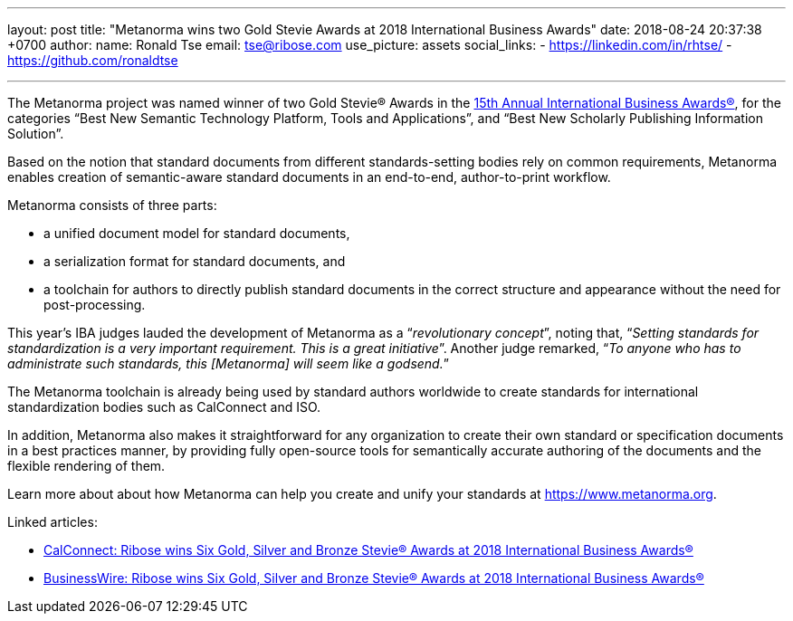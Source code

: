---
layout: post
title:  "Metanorma wins two Gold Stevie Awards at 2018 International Business Awards"
date:   2018-08-24 20:37:38 +0700
author:
  name: Ronald Tse
  email: tse@ribose.com
  use_picture: assets
  social_links:
    - https://linkedin.com/in/rhtse/
    - https://github.com/ronaldtse

---
The Metanorma project was named winner of two Gold Stevie® Awards
in the http://stevieawards.com/iba[15th Annual International Business Awards®],
for the categories
"`Best New Semantic Technology Platform, Tools and Applications`", and
"`Best New Scholarly Publishing Information Solution`".

Based on the notion that standard documents from different
standards-setting bodies rely on common requirements, Metanorma enables
creation of semantic-aware standard documents in an end-to-end,
author-to-print workflow.

Metanorma consists of three parts:

* a unified document model for standard documents,

* a serialization format for standard documents, and

* a toolchain for authors to directly publish standard documents in the
correct structure and appearance without the need for post-processing.

This year's IBA judges lauded the development of Metanorma as a
"`__revolutionary concept__`", noting that, "`__Setting standards for
standardization is a very important requirement. This is a great
initiative__`". Another judge remarked, "`__To anyone who has to
administrate such standards, this [Metanorma] will seem like a
godsend.__`"

The Metanorma toolchain is already being used by standard authors
worldwide to create standards for international standardization bodies
such as CalConnect and ISO.

In addition, Metanorma also makes it straightforward for any
organization to create their own standard or specification documents in
a best practices manner, by providing fully open-source tools for
semantically accurate authoring of the documents and the flexible
rendering of them.

Learn more about about how Metanorma can help you create and unify your
standards at https://www.metanorma.org.

Linked articles:

* https://www.calconnect.org/news/2018/08/23/%EF%BB%BFribose-wins-six-gold-silver-and-bronze-stevie®-awards-2018-international-business[CalConnect: Ribose wins Six Gold, Silver and Bronze Stevie® Awards at 2018 International Business Awards®]

* https://www.businesswire.com/news/home/20180822005221/en/Ribose-wins-Gold-Silver-Bronze-Stevie%25C2%25AE-Awards[BusinessWire: Ribose wins Six Gold, Silver and Bronze Stevie® Awards at 2018 International Business Awards®]
